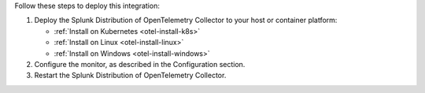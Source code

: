 Follow these steps to deploy this integration:

1. Deploy the Splunk Distribution of OpenTelemetry Collector to your
   host or container platform:

   -  :ref:`Install on Kubernetes <otel-install-k8s>`
   -  :ref:`Install on Linux <otel-install-linux>`
   -  :ref:`Install on Windows <otel-install-windows>`

2. Configure the monitor, as described in the Configuration section.
3. Restart the Splunk Distribution of OpenTelemetry Collector.
